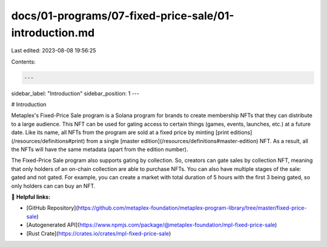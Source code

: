 docs/01-programs/07-fixed-price-sale/01-introduction.md
=======================================================

Last edited: 2023-08-08 19:56:25

Contents:

.. code-block:: md

    ---
sidebar_label: "Introduction"
sidebar_position: 1
---

# Introduction

Metaplex's Fixed-Price Sale program is a Solana program for brands to create membership NFTs that they can distribute to a large audience. This NFT can be used for gating access to certain things (games, events, launches, etc.) at a future date.
Like its name, all NFTs from the program are sold at a fixed price by minting [print editions](/resources/definitions#print) from a single [master edition](/resources/definitions#master-edition) NFT. As a result, all the NFTs will have the same metadata (apart from the edition number).

The Fixed-Price Sale program also supports gating by collection. So, creators can gate sales by collection NFT, meaning that only holders of an on-chain collection are able to purchase NFTs. You can also have multiple stages of the sale: gated and not gated. For example, you can create a market with total duration of 5 hours with the first 3 being gated, so only holders can can buy an NFT.

🔗 **Helpful links:**

- [GitHub Repository](https://github.com/metaplex-foundation/metaplex-program-library/tree/master/fixed-price-sale)
- [Autogenerated API](https://www.npmjs.com/package/@metaplex-foundation/mpl-fixed-price-sale)
- [Rust Crate](https://crates.io/crates/mpl-fixed-price-sale)


